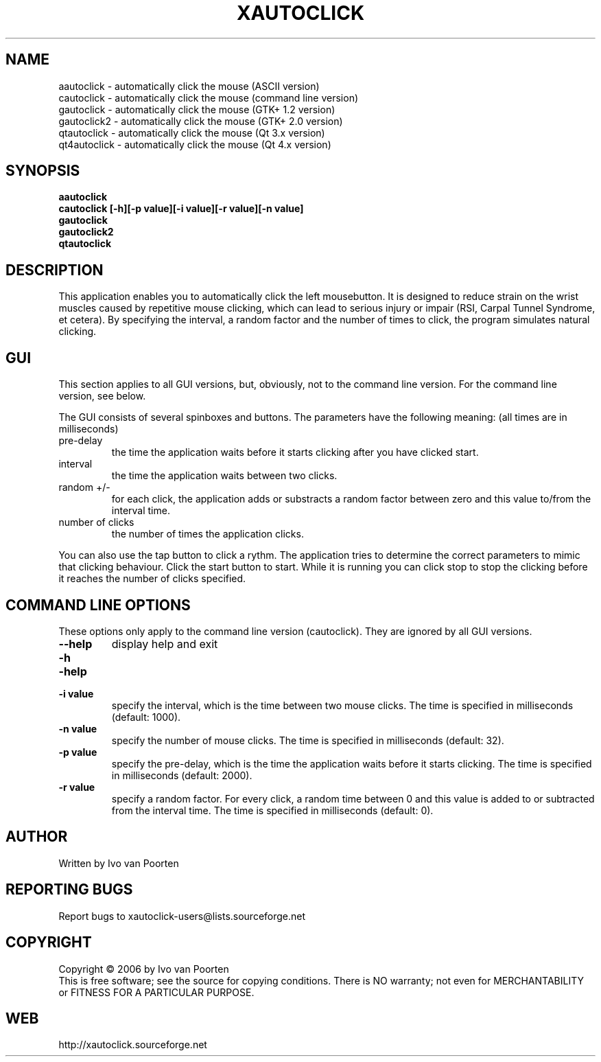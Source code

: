 .\" DO NOT MODIFY THIS FILE!  It was generated by help2man 1.29.
.TH XAUTOCLICK "1" "August 2006" "xautoclick 0.20" "User Commands"
.SH NAME
aautoclick  \- automatically click the mouse (ASCII version)
.br
cautoclick  \- automatically click the mouse (command line version)
.br
gautoclick  \- automatically click the mouse (GTK+ 1.2 version)
.br
gautoclick2 \- automatically click the mouse (GTK+ 2.0 version)
.br
qtautoclick \- automatically click the mouse (Qt 3.x version)
.br
qt4autoclick \- automatically click the mouse (Qt 4.x version)
.br
.SH SYNOPSIS
.B aautoclick
.br
.B cautoclick \fB[-h]\fR\fB[-p value]\fR\fB[-i value]\fR\fB[-r value]\fR\fB[-n value]\fR
.br
.B gautoclick
.br
.B gautoclick2
.br
.B qtautoclick
.br
.SH DESCRIPTION
This application enables you to automatically click the left mousebutton.
It is designed to reduce strain on the wrist muscles caused by repetitive
mouse clicking, which can lead to serious injury or impair (RSI, Carpal
Tunnel Syndrome, et cetera).
By specifying the interval, a random factor and the number of times to click,
the program simulates natural clicking.
.SH GUI
This section applies to all GUI versions, but, obviously, not to the
command line version.
For the command line version, see below.
.PP
The GUI consists of several spinboxes and buttons.
The parameters have the following meaning: (all times are in milliseconds)
.TP
pre-delay
the time the application waits before it starts clicking after you have
clicked start.
.TP
interval
the time the application waits between two clicks.
.TP
random +/-
for each click, the application adds or substracts a random factor between
zero and this value to/from the interval time.
.TP
number of clicks
the number of times the application clicks.
.PP
You can also use the tap button to click a rythm.
The application tries to determine the correct parameters to mimic that
clicking behaviour.
Click the start button to start.
While it is running you can click stop to stop the clicking before it reaches
the number of clicks specified.
.SH COMMAND LINE OPTIONS
These options only apply to the command line version (cautoclick).
They are ignored by all GUI versions.
.TP
\fB\-\-help\fR
display help and exit
.PD 0
.TP
\fB\-h\fR
.TP
\fB\-help\fR
.PD
.TP
\fB\-i value\fR
specify the interval, which is the time between two mouse clicks.
The time is specified in milliseconds (default: 1000).
.TP
\fB\-n value\fR
specify the number of mouse clicks.
The time is specified in milliseconds (default: 32).
.TP
\fB\-p value\fR
specify the pre-delay, which is the time the application waits before it
starts clicking.
The time is specified in milliseconds (default: 2000).
.TP
\fB\-r value\fR
specify a random factor.
For every click, a random time between 0 and this value is added to or
subtracted from the interval time.
The time is specified in milliseconds (default: 0).
.SH AUTHOR
Written by Ivo van Poorten
.SH "REPORTING BUGS"
Report bugs to xautoclick-users@lists.sourceforge.net
.SH COPYRIGHT
Copyright \(co 2006 by Ivo van Poorten
.br
This is free software; see the source for copying conditions.  There is NO
warranty; not even for MERCHANTABILITY or FITNESS FOR A PARTICULAR PURPOSE.
.SH "WEB"
http://xautoclick.sourceforge.net

